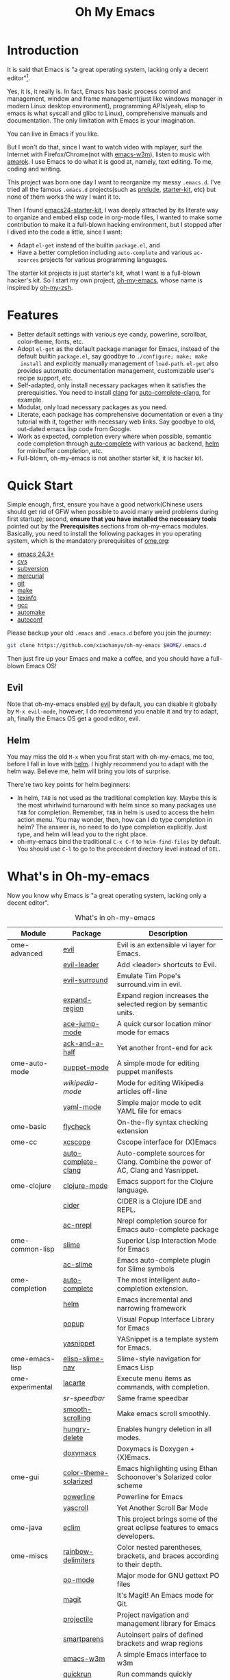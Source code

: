 #+TITLE: Oh My Emacs

* Introduction
It is said that Emacs is "a great operating system, lacking only a decent
editor"[1].

Yes, it is, it really is. In fact, Emacs has basic process control and
management, window and frame management(just like windows manager in modern
Linux desktop environment), programming APIs(yeah, elisp to emacs is what
syscall and glibc to Linux), comprehensive manuals and documentation. The only
limitation with Emacs is your imagination.

You can live in Emacs if you like.

But I won't do that, since I want to watch video with mplayer, surf the
Internet with Firefox/Chrome(not with [[http://emacs-w3m.namazu.org/][emacs-w3m]]), listen to music with
[[http://amarok.kde.org/][amarok]]. I use Emacs to do what it is good at, namely, text editing. To me,
coding and writing.

This project was born one day I want to reorganize my messy =.emacs.d=. I've
tried all the famous =.emacs.d= projects(such as [[https://github.com/bbatsov/prelude][prelude]], [[https://github.com/technomancy/emacs-starter-kit][starter-kit]], etc) but
none of them works the way I want it to.

Then I found [[https://github.com/eschulte/emacs24-starter-kit][emacs24-starter-kit]], I was deeply attracted by its literate way
to organize and embed elisp code in org-mode files, I wanted to make some
contribution to make it a full-blown hacking environment, but I stopped after
I dived into the code a little, since I want:
- Adapt =el-get= instead of the builtin =package.el=, and
- Have a better completion including =auto-complete= and various =ac-sources=
  projects for various programming languages.

The starter kit projects is just starter's kit, what I want is a full-blown
hacker's kit. So I start my own project, [[https://github.com/xiaohanyu/oh-my-emacs][oh-my-emacs]], whose name is inspired
by [[https://github.com/robbyrussell/oh-my-zsh][oh-my-zsh]].

* Features
- Better default settings with various eye candy, powerline, scrollbar,
  color-theme, fonts, etc.
- Adopt =el-get= as the default package manager for Emacs, instead of the
  default builtin =package.el=, say goodbye to =./configure; make; make
  install= and explicitly manually management of =load-path=. =el-get= also
  provides automatic documentation management, customizable user's recipe
  support, etc.
- Self-adapted, only install necessary packages when it satisfies the
  prerequisities. You need to install [[http://clang.llvm.org/][clang]] for [[https://github.com/brianjcj/auto-complete-clang][auto-complete-clang]], for
  example.
- Modular, only load necessary packages as you need.
- Literate, each package has comprehensive documentation or even a tiny
  tutorial with it, together with necessary web links. Say goodbye to old,
  out-dated emacs lisp code from Google.
- Work as expected, completion every where when possible, semantic code
  completion through [[https://github.com/auto-complete/auto-complete][auto-complete]] with various ac backend, [[https://github.com/emacs-helm/helm][helm]] for
  minibuffer completion, etc.
- Full-blown, oh-my-emacs is not another starter kit, it is hacker kit.

* Quick Start
Simple enough, first, ensure you have a good network(Chinese users should get
rid of GFW when possible to avoid many weird problems during first startup);
second, *ensure that you have installed the necessary tools* pointed out by
the *Prerequisites* sections from oh-my-emacs modules. Basically, you need to
install the following packages in you operating system, which is the mandatory
prerequisites of [[file:ome.org][ome.org]]:
- [[https://www.gnu.org/software/emacs/][emacs 24.3+]]
- [[http://savannah.nongnu.org/projects/cvs][cvs]]
- [[http://subversion.apache.org/][subversion]]
- [[http://mercurial.selenic.com/][mercurial]]
- [[http://git-scm.com/][git]]
- [[http://www.gnu.org/software/make/][make]]
- [[http://www.gnu.org/software/texinfo/][texinfo]]
- [[http://gcc.gnu.org/][gcc]]
- [[http://www.gnu.org/software/automake/][automake]]
- [[http://www.gnu.org/software/autoconf/][autoconf]]

Please backup your old =.emacs= and =.emacs.d= before you join the journey:

#+BEGIN_SRC sh
git clone https://github.com/xiaohanyu/oh-my-emacs $HOME/.emacs.d
#+END_SRC

Then just fire up your Emacs and make a coffee, and you should have a
full-blown Emacs OS!

** Evil

Note that oh-my-emacs enabled [[http://gitorious.org/evil/pages/Home][evil]] by default, you can disable it globally by
=M-x evil-mode=, however, I do recommend you enable it and try to adapt, ah,
finally the Emacs OS get a good editor, evil.

** Helm
You may miss the old =M-x= when you first start with oh-my-emacs, me too,
before I fall in love with [[https://github.com/emacs-helm/helm][helm]]. I highly recommend you to adapt with the helm
way. Believe me, helm will bring you lots of surprise.

There're two key points for helm beginners:
- In helm, =TAB= is not used as the traditional completion key. Maybe this is
  the most whirlwind turnaround with helm since so many packages use =TAB= for
  completion. Remember, =TAB= in helm is used to access the helm action
  menu. You may wonder, then, how can I do type completion in helm? The answer
  is, no need to do type completion explicitly. Just type, and helm will lead
  you to the right place.
- oh-my-emacs bind the traditional =C-x C-f= to =helm-find-files= by
  default. You should use =C-l= to go to the precedent directory level instead
  of =DEL=.

* What's in Oh-my-emacs

Now you know why Emacs is "a great operating system, lacking only a decent
editor".

#+NAME: what's-in-oh-my-emacs
#+CAPTION: What's in oh-my-emacs
| Module           | Package               | Description                                                                                              |
|------------------+-----------------------+----------------------------------------------------------------------------------------------------------|
| ome-advanced     | [[http://gitorious.org/evil/pages/Home][evil]]                  | Evil is an extensible vi layer for Emacs.                                                                |
|                  | [[http://github.com/cofi/evil-leader][evil-leader]]           | Add <leader> shortcuts to Evil.                                                                          |
|                  | [[http://github.com/timcharper/evil-surround][evil-surround]]         | Emulate Tim Pope's surround.vim in evil.                                                                 |
|                  | [[https://github.com/magnars/expand-region.el#readme][expand-region]]         | Expand region increases the selected region by semantic units.                                           |
|                  | [[https://github.com/winterTTr/ace-jump-mode/wiki][ace-jump-mode]]         | A quick cursor location minor mode for emacs                                                             |
|                  | [[https://github.com/jhelwig/ack-and-a-half][ack-and-a-half]]        | Yet another front-end for ack                                                                            |
| ome-auto-mode    | [[https://github.com/lunaryorn/puppet-mode][puppet-mode]]           | A simple mode for editing puppet manifests                                                               |
|                  | [[nil][wikipedia-mode]]        | Mode for editing Wikipedia articles off-line                                                             |
|                  | [[https://github.com/yoshiki/yaml-mode][yaml-mode]]             | Simple major mode to edit YAML file for emacs                                                            |
| ome-basic        | [[https://github.com/lunaryorn/flycheck][flycheck]]              | On-the-fly syntax checking extension                                                                     |
| ome-cc           | [[https://github.com/vmfhrmfoaj/cscope-el][xcscope]]               | Cscope interface for (X)Emacs                                                                            |
|                  | [[https://github.com/brianjcj/auto-complete-clang][auto-complete-clang]]   | Auto-complete sources for Clang. Combine the power of AC, Clang and Yasnippet.                           |
| ome-clojure      | [[https://github.com/clojure-emacs/clojure-mode][clojure-mode]]          | Emacs support for the Clojure language.                                                                  |
|                  | [[https://github.com/clojure-emacs/cider][cider]]                 | CIDER is a Clojure IDE and REPL.                                                                         |
|                  | [[https://github.com/purcell/ac-nrepl][ac-nrepl]]              | Nrepl completion source for Emacs auto-complete package                                                  |
| ome-common-lisp  | [[https://github.com/antifuchs/slime][slime]]                 | Superior Lisp Interaction Mode for Emacs                                                                 |
|                  | [[https://github.com/purcell/ac-slime][ac-slime]]              | Emacs auto-complete plugin for Slime symbols                                                             |
| ome-completion   | [[https://github.com/auto-complete/auto-complete][auto-complete]]         | The most intelligent auto-completion extension.                                                          |
|                  | [[https://github.com/emacs-helm/helm][helm]]                  | Emacs incremental and narrowing framework                                                                |
|                  | [[https://github.com/auto-complete/popup-el][popup]]                 | Visual Popup Interface Library for Emacs                                                                 |
|                  | [[https://github.com/capitaomorte/yasnippet.git][yasnippet]]             | YASnippet is a template system for Emacs.                                                                |
| ome-emacs-lisp   | [[https://github.com/purcell/elisp-slime-nav][elisp-slime-nav]]       | Slime-style navigation for Emacs Lisp                                                                    |
| ome-experimental | [[https://raw.github.com/emacsmirror/emacswiki.org/master/lacarte.el][lacarte]]               | Execute menu items as commands, with completion.                                                         |
|                  | [[nil][sr-speedbar]]           | Same frame speedbar                                                                                      |
|                  | [[https://github.com/aspiers/smooth-scrolling][smooth-scrolling]]      | Make emacs scroll smoothly.                                                                              |
|                  | [[https://github.com/nflath/hungry-delete][hungry-delete]]         | Enables hungry deletion in all modes.                                                                    |
|                  | [[http://doxymacs.sourceforge.net/][doxymacs]]              | Doxymacs is Doxygen + {X}Emacs.                                                                          |
| ome-gui          | [[https://github.com/sellout/emacs-color-theme-solarized][color-theme-solarized]] | Emacs highlighting using Ethan Schoonover's Solarized color scheme                                       |
|                  | [[https://github.com/milkypostman/powerline][powerline]]             | Powerline for Emacs                                                                                      |
|                  | [[https://github.com/m2ym/yascroll-el][yascroll]]              | Yet Another Scroll Bar Mode                                                                              |
| ome-java         | [[https://github.com/senny/emacs-eclim/][eclim]]                 | This project brings some of the great eclipse features to emacs developers.                              |
| ome-miscs        | [[https://github.com/jlr/rainbow-delimiters#readme][rainbow-delimiters]]    | Color nested parentheses, brackets, and braces according to their depth.                                 |
|                  | [[http://cvs.savannah.gnu.org/viewvc/*checkout*/gettext/gettext/gettext-tools/misc/po-mode.el][po-mode]]               | Major mode for GNU gettext PO files                                                                      |
|                  | [[https://github.com/magit/magit#readme][magit]]                 | It's Magit! An Emacs mode for Git.                                                                       |
|                  | [[https://github.com/bbatsov/projectile][projectile]]            | Project navigation and management library for Emacs                                                      |
|                  | [[https://github.com/Fuco1/smartparens][smartparens]]           | Autoinsert pairs of defined brackets and wrap regions                                                    |
|                  | [[http://emacs-w3m.namazu.org/][emacs-w3m]]             | A simple Emacs interface to w3m                                                                          |
|                  | [[https://github.com/syohex/emacs-quickrun][quickrun]]              | Run commands quickly                                                                                     |
|                  | [[http://www.eskimo.com/~seldon/diminish.el][diminish]]              | An Emacs package that diminishes the amount of space taken on the mode line by the names of minor modes. |
| ome-ocaml        | [[http://caml.inria.fr/svn/ocaml/trunk/emacs][caml-mode]]             | O'Caml code editing commands for Emacs                                                                   |
|                  | [[svn://svn.forge.ocamlcore.org/svn/tuareg/trunk][tuareg-mode]]           | A GOOD Emacs mode to edit Objective Caml code.                                                           |
| ome-org          | [[http://orgmode.org][org-mode]]              | Org-mode 8.x branch.                                                                                     |
|                  | [[http://www.emacswiki.org/emacs/Htmlize][htmlize]]               | Convert buffer text and decorations to HTML.                                                             |
| ome-python       | [[https://github.com/jorgenschaefer/elpy][elpy]]                  | Emacs Python Development Environment                                                                     |
| ome-ruby         | [[https://github.com/nonsequitur/inf-ruby][inf-ruby]]              | Inferior Ruby Mode - ruby process in a buffer.                                                           |
| ome-scheme       | [[http://www.nongnu.org/geiser/][geiser]]                | Make Scheme hacking inside Emacs (even more) fun.                                                        |
|                  | [[https://github.com/xiaohanyu/ac-geiser][ac-geiser]]             | Emacs auto-complete backend for geiser                                                                   |
| ome-tex          | [[http://www.gnu.org/software/auctex/][auctex]]                | AUCTeX is an extensible package for writing and formatting TeX files Emacs.                              |
|                  | [[http://staff.science.uva.nl/~dominik/Tools/cdlatex/cdlatex.el][cdlatex-mode]]          | a minor mode which re-implements many features also found in the AUCTeX LaTeX mode.                      |
| ome-writing      | [[http://jblevins.org/projects/markdown-mode/][markdown-mode]]         | Major mode to edit Markdown files in Emacs                                                               |

* Gallery
[[http://www.douban.com/photos/album/117065634/][Here]]'re some screenshots of oh-my-emacs:

- Startup screen:
[[http://img3.douban.com/view/photo/large/public/p2134421167.jpg]]

- =org-babel= from org-mode, auto-complete for emacs lisp:
[[http://img3.douban.com/view/photo/large/public/p2134421326.jpg]]

- helm-grep to search words in multiple files:
[[http://img3.douban.com/view/photo/large/public/p2134421804.jpg]]

- auto-complete for C++ QT
[[http://img3.douban.com/view/photo/large/public/p2134420940.jpg]]

- auto-complete for python
[[http://img4.douban.com/view/photo/large/public/p2134421478.jpg]]

- AUCTeX with outline-minor-mode, helm completion for TeX commands
[[http://img3.douban.com/view/photo/large/public/p2134420730.jpg]]

* References
- [[https://github.com/bbatsov/prelude][Emacs Prelude]]: Prelude is an Emacs distribution that aims to enhance the
  default Emacs experience.
- [[https://github.com/eschulte/emacs24-starter-kit][emacs24-starter-kit]]: A cleaner version of the literate starter kit based on
  Emacs24.
- [[https://github.com/technomancy/emacs-starter-kit][emacs-starter-kit]]: The Starter Kit provides a more pleasant set of defaults
  than you get normally with Emacs.
- [[https://github.com/rdallasgray/graphene][graphene]]: A set of defaults for Emacs, for refugees from GUI text editors.
- [[https://github.com/purcell/emacs.d][purcell's emacs.d]]: An Emacs configuration bundle with batteries included.

* Tips
- You need to install =emacs24-el= in ubuntu, or =org-export= won't work. I
  don't know why.

* Support This Project

I'm just a single guy and I do not have enough time to make this project meet
everybody's needs. So if you want to support this project, you can do in the
following ways:

- Contributing code. I've written a basic [[https://github.com/xiaohanyu/oh-my-emacs/blob/master/CONTRIBUTING.org][CONTRIBUTING]] guide about it. Please
  do read it before you fire github issue or send me a pull request.
- Make some donations. Currently I'm a freelancer doing some part-time job for
  my life. I create this project first for me, then share for you. So if you
  think it is not useless and want to support this project, you can make some
  donations for me via paypal or alipay:
  - paypal: xiaohanyu1988<at>gmail.com (Paypal didn't support donation button
    for Chinese user, damn.)
  - alipay:
#+BEGIN_HTML
  <a href='http://me.alipay.com/xiaohanyu'>
    <img src='https://img.alipay.com/sys/personalprod/style/mc/btn-index.png'/>
  </a>
#+END_HTML

* Footnotes
[1] [[http://en.wikipedia.org/wiki/Editor_war][Editor war]]
